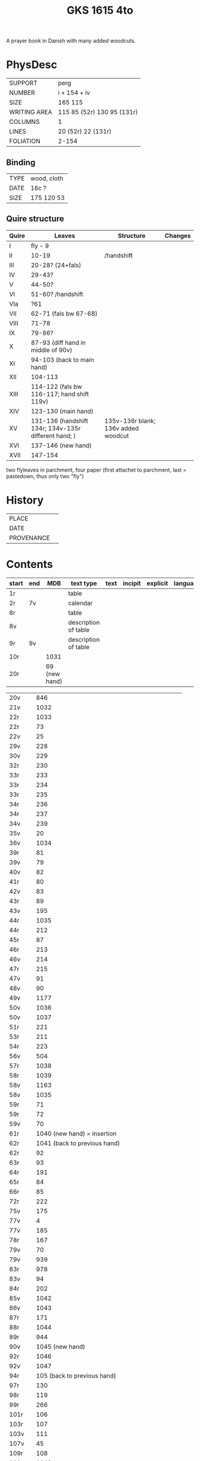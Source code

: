 #+Title: GKS 1615 4to
A prayer book in Danish with many added woodcuts.
* PhysDesc
|--------------+----------------------------|
| SUPPORT      | perg                       |
| NUMBER       | i + 154 + iv               |
| SIZE         | 165 115                    |
| WRITING AREA | 115 85 (52r) 130 95 (131r) |
| COLUMNS      | 1                          |
| LINES        | 20 (52r) 22 (131r)         |
| FOLIATION    | 2-154                      |
|--------------+----------------------------|

** Binding
|------+-------------|
| TYPE | wood, cloth |
| DATE | 16c ?       |
| SIZE | 175 120 53  |
|------+-------------|

** Quire structure
|-------+------------------------------------------------------+-------------------------------------+---------|
| Quire | Leaves                                               | Structure                           | Changes |
|-------+------------------------------------------------------+-------------------------------------+---------|
| I     | fly - 9                                              |                                     |         |
| II    | 10-19                                                | /handshift                          |         |
| III   | 20-28? (24+fals)                                     |                                     |         |
| IV    | 29-43?                                               |                                     |         |
| V     | 44-50?                                               |                                     |         |
| VI    | 51-60? /handshift                                    |                                     |         |
| VIa   | ?61                                                  |                                     |         |
| VII   | 62-71 (fals bw 67-68)                                |                                     |         |
| VIII  | 71-78                                                |                                     |         |
| IX    | 79-86?                                               |                                     |         |
| X     | 87-93 (diff hand in middle of 90v)                   |                                     |         |
| XI    | 94-103 (back to main hand)                           |                                     |         |
| XII   | 104-113                                              |                                     |         |
| XIII  | 114-122 (fals bw 116-117; hand shift 119v)           |                                     |         |
| XIV   | 123-130 (main hand)                                  |                                     |         |
| XV    | 131-136 (handshift 134r; 134v-135r different hand; ) | 135v-136r blank; 136v added woodcut |         |
| XVI   | 137-146 (new hand)                                   |                                     |         |
| XVII  | 147-154                                              |                                     |         |
|-------+------------------------------------------------------+-------------------------------------+---------|
two flyleaves in parchment, four paper (first attachet to parchment, last = pastedown, thus only two "fly")
* History
|------------+---------------|
| PLACE      |               |
| DATE       |               |
| PROVENANCE |               |
|------------+---------------|

* Contents
|--------------+-----+-------------------------------------------------+----------------------+------+---------+----------+----------+--------|
| start        | end |                                             MDB | text type            | text | incipit | explicit | language | status |
|--------------+-----+-------------------------------------------------+----------------------+------+---------+----------+----------+--------|
| 1r           |     |                                                 | table                |      |         |          |          |        |
| 2r           | 7v  |                                                 | calendar             |      |         |          |          |        |
| 8r           |     |                                                 | table                |      |         |          |          |        |
| 8v           |     |                                                 | description of table |      |         |          |          |        |
| 9r           | 9v  |                                                 | description of table |      |         |          |          |        |
| 10r          |     |                                            1031 |                      |      |         |          |          |        |
| 20r          |     |                                   69 (new hand) |                      |      |         |          |          |        |

| 20v          |   |                                             846 |   |   |   |   |   |   |
| 21v          |   |                                            1032 |   |   |   |   |   |   |
| 22r          |   |                                            1033 |   |   |   |   |   |   |
| 22r	  |   |                                              73 |   |   |   |   |   |   |
| 22v	  |   |                                              25 |   |   |   |   |   |   |
| 29v	  |   |                                             228 |   |   |   |   |   |   |
| 30v	  |   |                                             229 |   |   |   |   |   |   |
| 32r	  |   |                                             230 |   |   |   |   |   |   |
| 33r	  |   |                                             233 |   |   |   |   |   |   |
| 33r	  |   |                                             234 |   |   |   |   |   |   |
| 33r	  |   |                                             235 |   |   |   |   |   |   |
| 34r	  |   |                                             236 |   |   |   |   |   |   |
| 34r	  |   |                                             237 |   |   |   |   |   |   |
| 34v	  |   |                                             239 |   |   |   |   |   |   |
| 35v	  |   |                                              20 |   |   |   |   |   |   |
| 36v	  |   |                                            1034 |   |   |   |   |   |   |
| 39r	  |   |                                              81 |   |   |   |   |   |   |
| 39v	  |   |                                              79 |   |   |   |   |   |   |
| 40v	  |   |                                              82 |   |   |   |   |   |   |
| 41r	  |   |                                              80 |   |   |   |   |   |   |
| 42v	  |   |                                              83 |   |   |   |   |   |   |
| 43r	  |   |                                              89 |   |   |   |   |   |   |
| 43v	  |   |                                             195 |   |   |   |   |   |   |
| 44r	  |   |                                            1035 |   |   |   |   |   |   |
| 44r	  |   |                                             212 |   |   |   |   |   |   |
| 45r	  |   |                                              87 |   |   |   |   |   |   |
| 46r	  |   |                                             213 |   |   |   |   |   |   |
| 46v	  |   |                                             214 |   |   |   |   |   |   |
| 47r	  |   |                                             215 |   |   |   |   |   |   |
| 47v	  |   |                                              91 |   |   |   |   |   |   |
| 48v	  |   |                                              90 |   |   |   |   |   |   |
| 49v	  |   |                                            1177 |   |   |   |   |   |   |
| 50v	  |   |                                            1036 |   |   |   |   |   |   |
| 50v	  |   |                                            1037 |   |   |   |   |   |   |
| 51r	  |   |                                             221 |   |   |   |   |   |   |
| 53r	  |   |                                             211 |   |   |   |   |   |   |
| 54r	  |   |                                             223 |   |   |   |   |   |   |
| 56v	  |   |                                             504 |   |   |   |   |   |   |
| 57r	  |   |                                            1038 |   |   |   |   |   |   |
| 58r	  |   |                                            1039 |   |   |   |   |   |   |
| 58v	  |   |                                            1163 |   |   |   |   |   |   |
| 58v	  |   |                                            1035 |   |   |   |   |   |   |
| 59r          |   |                                      	71 |   |   |   |   |   |   |
| 59r	  |   |                                              72 |   |   |   |   |   |   |
| 59v	  |   |                                              70 |   |   |   |   |   |   |
| 61r	  |   |              1040	(new hand) = insertion |   |   |   |   |   |   |
| 62r	  |   |             1041	(back to previous hand) |   |   |   |   |   |   |
| 62r	  |   |                                              92 |   |   |   |   |   |   |
| 63r	  |   |                                              93 |   |   |   |   |   |   |
| 64r	  |   |                                             191 |   |   |   |   |   |   |
| 65r	  |   |                                              84 |   |   |   |   |   |   |
| 66r	  |   |                                              85 |   |   |   |   |   |   |
| 72r	  |   |                                             222 |   |   |   |   |   |   |
| 75v	  |   |                                             175 |   |   |   |   |   |   |
| 77v	  |   |                                               4 |   |   |   |   |   |   |
| 77v	  |   |                                             185 |   |   |   |   |   |   |
| 78r	  |   |                                             167 |   |   |   |   |   |   |
| 79v	  |   |                                              70 |   |   |   |   |   |   |
| 79v	  |   |                                             939 |   |   |   |   |   |   |
| 83r	  |   |                                             978 |   |   |   |   |   |   |
| 83v	  |   |                                              94 |   |   |   |   |   |   |
| 84r	  |   |                                             202 |   |   |   |   |   |   |
| 85v          |   |                                    	1042 |   |   |   |   |   |   |
| 86v          |   |                                    	1043 |   |   |   |   |   |   |
| 87r	  |   |                                             171 |   |   |   |   |   |   |
| 88r	  |   |                                            1044 |   |   |   |   |   |   |
| 89r	  |   |                                             944 |   |   |   |   |   |   |
| 90v	  |   |                          1045	(new hand) |   |   |   |   |   |   |
| 92r	  |   |                                            1046 |   |   |   |   |   |   |
| 92v	  |   |                                            1047 |   |   |   |   |   |   |
| 94r	  |   |              105	(back to previous hand) |   |   |   |   |   |   |
| 97r	  |   |                                             130 |   |   |   |   |   |   |
| 98r	  |   |                                             119 |   |   |   |   |   |   |
| 99r	  |   |                                             266 |   |   |   |   |   |   |
| 101r	 |   |                                             106 |   |   |   |   |   |   |
| 103r	 |   |                                             107 |   |   |   |   |   |   |
| 103v	 |   |                                             111 |   |   |   |   |   |   |
| 107v         |   |                                      	45 |   |   |   |   |   |   |
| 109r	 |   |                                             108 |   |   |   |   |   |   |
| 111v	 |   |                                            1048 |   |   |   |   |   |   |
| 112v	 |   |                                             109 |   |   |   |   |   |   |
| 113r	 |   |                                             260 |   |   |   |   |   |   |
| 113r	 |   |                                             259 |   |   |   |   |   |   |
| 113r	 |   |                                             122 |   |   |   |   |   |   |
| 113v	 |   |                                             951 |   |   |   |   |   |   |
| 116r	 |   |                                             114 |   |   |   |   |   |   |
| 116r	 |   |                                             131 |   |   |   |   |   |   |
| 116v	 |   |                                             124 |   |   |   |   |   |   |
| 117r	 |   |                                             923 |   |   |   |   |   |   |
| 117r	 |   |                                            1049 |   |   |   |   |   |   |
| 117v	 |   |                                            1050 |   |   |   |   |   |   |
| 118r	 |   |                                            1051 |   |   |   |   |   |   |
| 118r	 |   |                                             118 |   |   |   |   |   |   |
| 118r	 |   |                                             125 |   |   |   |   |   |   |
| 118v	 |   |                                             112 |   |   |   |   |   |   |
| 119r	 |   |                                             113 |   |   |   |   |   |   |
| 119v	 |   |                          1052	(new hand) |   |   |   |   |   |   |
| 123r	 |   |                  133	(back to main hand) |   |   |   |   |   |   |
| 124v	 |   |                                             137 |   |   |   |   |   |   |
| 125r         |   |                                     	138 |   |   |   |   |   |   |
| 125r	 |   |                                             139 |   |   |   |   |   |   |
| 125v	 |   |                                             865 |   |   |   |   |   |   |
| 126r	 |   |                                             144 |   |   |   |   |   |   |
| 126r	 |   |                                              52 |   |   |   |   |   |   |
| 126v	 |   |                                             145 |   |   |   |   |   |   |
| 127r	 |   |                                             313 |   |   |   |   |   |   |
| 127v	 |   |                                             147 |   |   |   |   |   |   |
| 128r	 |   |                                             148 |   |   |   |   |   |   |
| 128r	 |   |                                             150 |   |   |   |   |   |   |
| 128v         |   |                                     	321 |   |   |   |   |   |   |
| 129r         |   |                                     	153 |   |   |   |   |   |   |
| 129r	 |   |                                             151 |   |   |   |   |   |   |
| 129v	 |   |                                             158 |   |   |   |   |   |   |
| 130r	 |   |                                             316 |   |   |   |   |   |   |
| 130v	 |   |                                             954 |   |   |   |   |   |   |
| 131r	 |   |                                             159 |   |   |   |   |   |   |
| 131r	 |   |                                            1053 |   |   |   |   |   |   |
| 132r	 |   |                                             160 |   |   |   |   |   |   |
| 132v	 |   |                                             956 |   |   |   |   |   |   |
| 132v	 |   |                                             161 |   |   |   |   |   |   |
| 133r	 |   |                                             879 |   |   |   |   |   |   |
| 133v	 |   |                                             880 |   |   |   |   |   |   |
| 133v	 |   |                                             959 |   |   |   |   |   |   |
| 134r	 |   |           1054	(added by different hand) |   |   |   |   |   |   |
| 134v	 |   |                      165 (different hand again) |   |   |   |   |   |   |
| 135r	 |   |                        78	(same as 134v) |   |   |   |   |   |   |
| 137r	 |   |                                            1139 |   |   |   |   |   |   |
| 138r	 |   |                                            1055 |   |   |   |   |   |   |
| 138v	 |   | I 184	(= Penitential psalms with litany) |   |   |   |   |   |   |
| 148v	 |   |                                             888 |   |   |   |   |   |   |
| 150v	 |   |                                            1141 |   |   |   |   |   |   |
| 152r	 |   |                                            1143 |   |   |   |   |   |   |
| 152r	 |   |                                            1144 |   |   |   |   |   |   |
| 152v	 |   |                                            1147 |   |   |   |   |   |   |
| 154r	 |   |                                            1056 |   |   |   |   |   |   |
| 154r	 |   |                                             844 |   |   |   |   |   |   |

